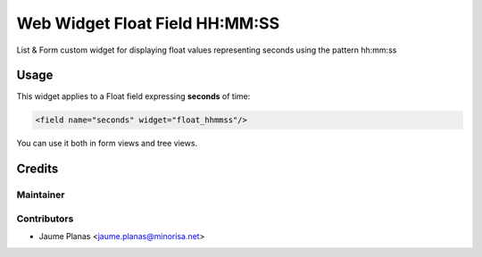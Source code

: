 Web Widget Float Field HH:MM:SS
-------------------------------

List & Form custom widget for displaying float values representing seconds using the
pattern hh:mm:ss

Usage
^^^^^

This widget applies to a Float field expressing **seconds** of time:

.. code:: xml

   <field name="seconds" widget="float_hhmmss"/>

You can use it both in form views and tree views.

Credits
^^^^^^^

Maintainer
""""""""""

.. image:: http://www.minorisa.net/wp-content/themes/minorisa/img/logo-minorisa.png
   :alt: Minorisa, S.L.
   :target: http://www.minorisa.net

Contributors
""""""""""""

* Jaume Planas <jaume.planas@minorisa.net>
